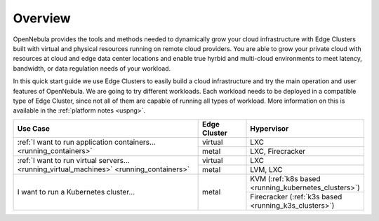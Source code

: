 .. _operations_basics_overview:

========
Overview
========

OpenNebula provides the tools and methods needed to dynamically grow your cloud infrastructure with Edge Clusters built with virtual and physical resources running on remote cloud providers. You are able to grow your private cloud with resources at cloud and edge data center locations and enable true hyrbid and multi-cloud environments to meet latency, bandwidth, or data regulation needs of your workload.

.. image:: /images/edge_cluster_overview.png
    :width: 50%
    :align: center

In this quick start guide we use Edge Clusters to easily build a cloud infrastructure and try the main operation and user features of OpenNebula. We are going to try different workloads. Each workload needs to be deployed in a compatible type of Edge Cluster, since not all of them are capable of running all types of workload. More information on this is available in the :ref:`platform notes <uspng>`.

.. table::
   :widths: 60,15,25
   :align: left

   +--------------------------------------------------------------------+--------------+-------------------------------------------------------+
   | Use Case                                                           | Edge Cluster |  Hypervisor                                           |
   +====================================================================+==============+=======================================================+
   | :ref:`I want to run application containers...                      | virtual      | LXC                                                   |
   | <running_containers>`                                              +--------------+-------------------------------------------------------+
   |                                                                    | metal        | LXC, Firecracker                                      |
   +--------------------------------------------------------------------+--------------+-------------------------------------------------------+
   | :ref:`I want to run virtual servers... <running_virtual_machines>` | virtual      | LXC                                                   |
   | <running_containers>`                                              +--------------+-------------------------------------------------------+
   |                                                                    | metal        | LVM, LXC                                              |
   +--------------------------------------------------------------------+--------------+-------------------------------------------------------+
   | I want to run a Kubernetes cluster...                              | metal        | KVM (:ref:`k8s based <running_kubernetes_clusters>`)  |
   |                                                                    |              +-------------------------------------------------------+
   |                                                                    |              | Firecracker (:ref:`k3s based <running_k3s_clusters>`) |
   +--------------------------------------------------------------------+--------------+-------------------------------------------------------+
